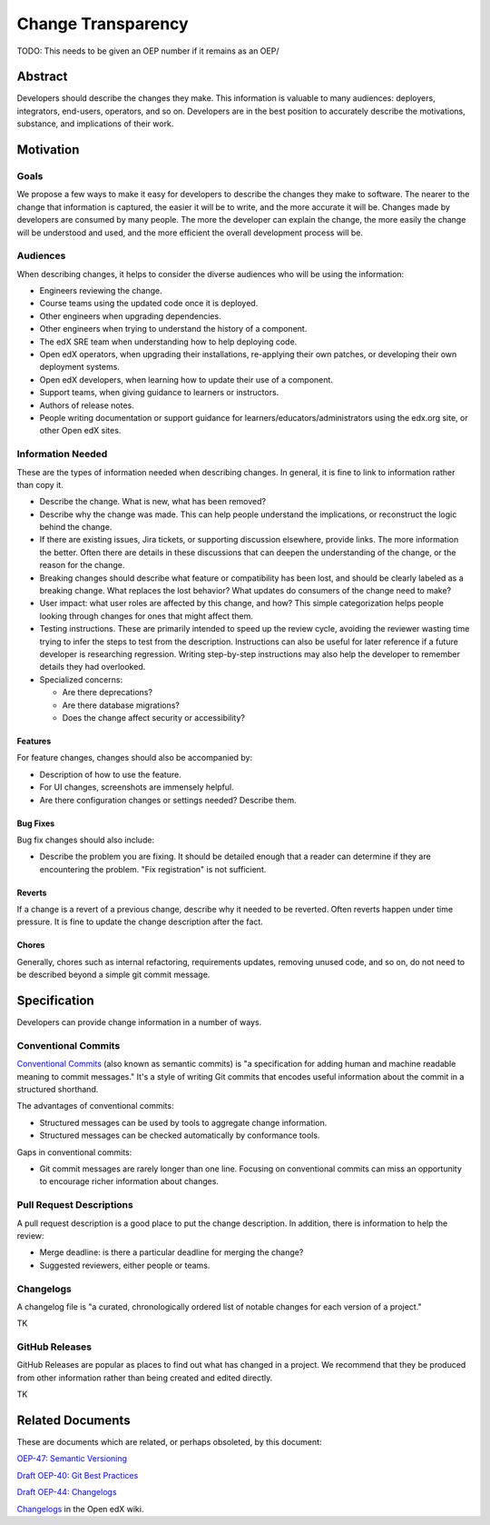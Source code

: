 ###################
Change Transparency
###################

TODO: This needs to be given an OEP number if it remains as an OEP/

Abstract
********

Developers should describe the changes they make.  This information is valuable to many audiences: deployers, integrators, end-users, operators, and so on. Developers are in the best position to accurately describe the motivations, substance, and implications of their work.


Motivation
**********

Goals
=====

We propose a few ways to make it easy for developers to describe the changes they make to software.  The nearer to the change that information is captured, the easier it will be to write, and the more accurate it will be.  Changes made by developers are consumed by many people.  The more the developer can explain the change, the more easily the change will be understood and used, and the more efficient the overall development process will be.


Audiences
=========

When describing changes, it helps to consider the diverse audiences who will be using the information:

- Engineers reviewing the change.

- Course teams using the updated code once it is deployed.

- Other engineers when upgrading dependencies.

- Other engineers when trying to understand the history of a component.

- The edX SRE team when understanding how to help deploying code.

- Open edX operators, when upgrading their installations, re-applying their own patches, or developing their own deployment systems.

- Open edX developers, when learning how to update their use of a component.

- Support teams, when giving guidance to learners or instructors.

- Authors of release notes.

- People writing documentation or support guidance for learners/educators/administrators using the edx.org site, or other Open edX sites.


Information Needed
==================

These are the types of information needed when describing changes.  In general, it is fine to link to information rather than copy it.

- Describe the change.  What is new, what has been removed?  

- Describe why the change was made. This can help people understand the implications, or reconstruct the logic behind the change.

- If there are existing issues, Jira tickets, or supporting discussion elsewhere, provide links. The more information the better.  Often there are details in these discussions that can deepen the understanding of the change, or the reason for the change.

- Breaking changes should describe what feature or compatibility has been lost, and should be clearly labeled as a breaking change.  What replaces the lost behavior? What updates do consumers of the change need to make?
  
- User impact: what user roles are affected by this change, and how? This simple categorization helps people looking through changes for ones that might affect them.

- Testing instructions. These are primarily intended to speed up the review cycle, avoiding the reviewer wasting time trying to infer the steps to test from the description. Instructions can also be useful for later reference if a future developer is researching regression. Writing step-by-step instructions may also help the developer to remember details they had overlooked.

- Specialized concerns:

  - Are there deprecations?

  - Are there database migrations?

  - Does the change affect security or accessibility?


Features
--------

For feature changes, changes should also be accompanied by:

- Description of how to use the feature. 

- For UI changes, screenshots are immensely helpful.

- Are there configuration changes or settings needed? Describe them.


Bug Fixes
---------

Bug fix changes should also include:

- Describe the problem you are fixing.  It should be detailed enough that a reader can determine if they are encountering the problem. "Fix registration" is not sufficient.


Reverts
-------

If a change is a revert of a previous change, describe why it needed to be reverted.  Often reverts happen under time pressure.  It is fine to update the change description after the fact.


Chores
------

Generally, chores such as internal refactoring, requirements updates, removing unused code, and so on, do not need to be described beyond a simple git commit message.


Specification
*************

Developers can provide change information in a number of ways.


Conventional Commits
====================

`Conventional Commits`_ (also known as semantic commits) is "a specification for adding human and machine readable meaning to commit messages." It's a style of writing Git commits that encodes useful information about the commit in a structured shorthand.

.. _Conventional Commits: https://conventionalcommits.org

The advantages of conventional commits:

- Structured messages can be used by tools to aggregate change information.

- Structured messages can be checked automatically by conformance tools.

Gaps in conventional commits:

- Git commit messages are rarely longer than one line.  Focusing on conventional commits can miss an opportunity to encourage richer information about changes.


Pull Request Descriptions
=========================

A pull request description is a good place to put the change description.  In addition, there is information to help the review:

- Merge deadline: is there a particular deadline for merging the change?

- Suggested reviewers, either people or teams.


Changelogs
==========

A changelog file is "a curated, chronologically ordered list of notable changes for each version of a project."  

TK


GitHub Releases
===============

GitHub Releases are popular as places to find out what has changed in a project.  We recommend that they be produced from other information rather than being created and edited directly.

TK

Related Documents
*****************

These are documents which are related, or perhaps obsoleted, by this document:


`OEP-47: Semantic Versioning`__

__ https://open-edx-proposals.readthedocs.io/en/latest/oep-0047-bp-semantic-versioning.html

`Draft OEP-40: Git Best Practices`__

__ https://github.com/edx/open-edx-proposals/pull/121

`Draft OEP-44: Changelogs`__

__ https://github.com/edx/open-edx-proposals/pull/140

`Changelogs`__ in the Open edX wiki.

__ https://openedx.atlassian.net/wiki/spaces/AC/pages/1776877820/ChangeLogs
